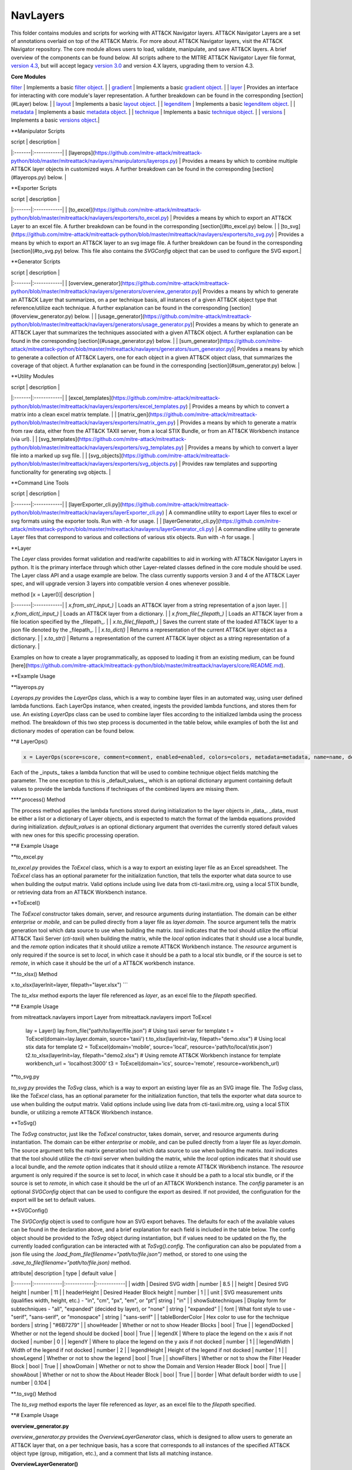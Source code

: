 NavLayers
==============================================

This folder contains modules and scripts for working with ATT&CK Navigator layers.
ATT&CK Navigator Layers are a set of annotations overlaid on top of the ATT&CK Matrix.
For more about ATT&CK Navigator layers, visit the ATT&CK Navigator repository.
The core module allows users to load, validate, manipulate, and save ATT&CK layers.
A brief overview of the components can be found below.
All scripts adhere to the MITRE ATT&CK Navigator Layer file format,
`version 4.3 <https://github.com/mitre-attack/attack-navigator/blob/develop/layers/LAYERFORMATv4_3.md>`_,
but will accept legacy `version 3.0 <https://github.com/mitre-attack/attack-navigator/blob/develop/layers/LAYERFORMATv3.md>`_
and version 4.X layers, upgrading them to version 4.3.

**Core Modules**

`filter <https://github.com/mitre-attack/mitreattack-python/blob/master/mitreattack/navlayers/core/filter.py>`_ | Implements a basic `filter object <https://github.com/mitre-attack/attack-navigator/blob/develop/layers/LAYERFORMATv4_1.md#filter-object-properties>`_. |
| `gradient <https://github.com/mitre-attack/mitreattack-python/blob/master/mitreattack/navlayers/core/gradient.py>`_ | Implements a basic `gradient object <https://github.com/mitre-attack/attack-navigator/blob/develop/layers/LAYERFORMATv4_1.md#gradient-object-properties>`_. |
| `layer <https://github.com/mitre-attack/mitreattack-python/blob/master/mitreattack/navlayers/core/layer.py>`_ | Provides an interface for interacting with core module's layer representation. A further breakdown can be found in the corresponding [section](#Layer) below. |
| `layout <https://github.com/mitre-attack/mitreattack-python/blob/master/mitreattack/navlayers/core/layout.py>`_ | Implements a basic `layout object <https://github.com/mitre-attack/attack-navigator/blob/develop/layers/LAYERFORMATv4_1.md#layout-object-properties>`_. |
| `legenditem <https://github.com/mitre-attack/mitreattack-python/blob/master/mitreattack/navlayers/core/legenditem.py>`_ | Implements a basic `legenditem object <https://github.com/mitre-attack/attack-navigator/blob/develop/layers/LAYERFORMATv4_1.md#legenditem-object-properties>`_. |
| `metadata <https://github.com/mitre-attack/mitreattack-python/blob/master/mitreattack/navlayers/core/metadata.py>`_ | Implements a basic `metadata object <https://github.com/mitre-attack/attack-navigator/blob/develop/layers/LAYERFORMATv4_1.md#metadata-object-properties>`_. |
| `technique <https://github.com/mitre-attack/mitreattack-python/blob/master/mitreattack/navlayers/core/technique.py>`_ | Implements a basic `technique object <https://github.com/mitre-attack/attack-navigator/blob/develop/layers/LAYERFORMATv4_1.md#technique-object-properties>`_. |
| `versions <https://github.com/mitre-attack/mitreattack-python/blob/master/mitreattack/navlayers/core/versions.py>`_ | Implements a basic `versions object <https://github.com/mitre-attack/attack-navigator/blob/develop/layers/LAYERFORMATv4_1.md#versions-object-properties>`_.|

**Manipulator Scripts

| script | description |
|:-------|:------------|
| [layerops](https://github.com/mitre-attack/mitreattack-python/blob/master/mitreattack/navlayers/manipulators/layerops.py) | Provides a means by which to combine multiple ATT&CK layer objects in customized ways. A further breakdown can be found in the corresponding [section](#layerops.py) below. |

**Exporter Scripts

| script | description |
|:-------|:------------|
| [to_excel](https://github.com/mitre-attack/mitreattack-python/blob/master/mitreattack/navlayers/exporters/to_excel.py) | Provides a means by which to export an ATT&CK Layer to an excel file. A further breakdown can be found in the corresponding [section](#to_excel.py) below. |
| [to_svg](https://github.com/mitre-attack/mitreattack-python/blob/master/mitreattack/navlayers/exporters/to_svg.py) | Provides a means by which to export an ATT&CK layer to an svg image file. A further breakdown can be found in the corresponding [section](#to_svg.py) below. This file also contains the `SVGConfig` object that can be used to configure the SVG export.|

**Generator Scripts

| script | description |
|:-------|:------------|
| [overview_generator](https://github.com/mitre-attack/mitreattack-python/blob/master/mitreattack/navlayers/generators/overview_generator.py)| Provides a means by which to generate an ATT&CK Layer that summarizes, on a per technique basis, all instances of a given ATT&CK object type that reference/utilize each technique. A further explanation can be found in the corresponding [section](#overview_generator.py) below. |
| [usage_generator](https://github.com/mitre-attack/mitreattack-python/blob/master/mitreattack/navlayers/generators/usage_generator.py)| Provides a means by which to generate an ATT&CK Layer that summarizes the techniques associated with a given ATT&CK object. A further explanation can be found in the corresponding [section](#usage_generator.py) below. |
| [sum_generator](https://github.com/mitre-attack/mitreattack-python/blob/master/mitreattack/navlayers/generators/sum_generator.py)| Provides a means by which to generate a collection of ATT&CK Layers, one for each object in a given ATT&CK object class, that summarizes the coverage of that object. A further explanation can be found in the corresponding [section](#sum_generator.py) below. |

**Utility Modules

| script | description |
|:-------|:------------|
| [excel_templates](https://github.com/mitre-attack/mitreattack-python/blob/master/mitreattack/navlayers/exporters/excel_templates.py) | Provides a means by which to convert a matrix into a clean excel matrix template. |
| [matrix_gen](https://github.com/mitre-attack/mitreattack-python/blob/master/mitreattack/navlayers/exporters/matrix_gen.py) | Provides a means by which to generate a matrix from raw data, either from the ATT&CK TAXII server, from a local STIX Bundle, or from an ATT&CK Workbench instance (via url). |
| [svg_templates](https://github.com/mitre-attack/mitreattack-python/blob/master/mitreattack/navlayers/exporters/svg_templates.py) | Provides a means by which to convert a layer file into a marked up svg file. |
| [svg_objects](https://github.com/mitre-attack/mitreattack-python/blob/master/mitreattack/navlayers/exporters/svg_objects.py) | Provides raw templates and supporting functionality for generating svg objects. |

**Command Line Tools

| script | description |
|:-------|:------------|
| [layerExporter_cli.py](https://github.com/mitre-attack/mitreattack-python/blob/master/mitreattack/navlayers/layerExporter_cli.py) | A commandline utility to export Layer files to excel or svg formats using the exporter tools. Run with `-h` for usage. |
| [layerGenerator_cli.py](https://github.com/mitre-attack/mitreattack-python/blob/master/mitreattack/navlayers/layerGenerator_cli.py) | A commandline utility to generate Layer files that correspond to various and collections of various stix objects. Run with `-h` for usage. |

**Layer

The `Layer` class provides format validation and read/write capabilities to aid in working with ATT&CK Navigator Layers in python.
It is the primary interface through which other Layer-related classes defined in the core module should be used.
The Layer class API and a usage example are below.
The class currently supports version 3 and 4 of the ATT&CK Layer spec, and will upgrade version 3 layers into compatible version 4 ones whenever possible.

| method [x = Layer()]| description |
|:-------|:------------|
| `x.from_str(_input_)` | Loads an ATT&CK layer from a string representation of a json layer. |
| `x.from_dict(_input_)` | Loads an ATT&CK layer from a dictionary. |
| `x.from_file(_filepath_)` | Loads an ATT&CK layer from a file location specified by the _filepath_. |
| `x.to_file(_filepath_)` | Saves the current state of the loaded ATT&CK layer to a json file denoted by the _filepath_. |
| `x.to_dict()` | Returns a representation of the current ATT&CK layer object as a dictionary. |
| `x.to_str()` | Returns a representation of the current ATT&CK layer object as a string representation of a dictionary. |

Examples on how to create a layer programmatically, as opposed to loading it from an existing medium, can be found
[here](https://github.com/mitre-attack/mitreattack-python/blob/master/mitreattack/navlayers/core/README.md).

**Example Usage

.. code-block:: python
    example_layer3_dict = {
        "name": "example layer",
        "version": "3.0",
        "domain": "mitre-enterprise"
    }

    example_layer4_dict = {
        "name": "layer v4.3 example",
        "versions" : {
            "attack": "8",
            "layer" : "4.3",
            "navigator": "4.4.4"
        },
        "domain": "enterprise-attack"
    }

    example_layer_location = "/path/to/layer/file.json"
    example_layer_out_location = "/path/to/new/layer/file.json"

    from mitreattack.navlayers.core import Layer

    layer1 = Layer(example_layer3_dict)             # Create a new layer and load existing data
    layer1.to_file(example_layer_out_location)      # Write out the loaded layer to the specified file

    layer2 = Layer()                                # Create a new layer object
    layer2.from_dict(example_layer4_dict)           # Load layer data into existing layer object
    print(layer2.to_dict())                         # Retrieve the loaded layer's data as a dictionary, and print it

    layer3 = Layer()                                # Create a new layer object
    layer3.from_file(example_layer_location)        # Load layer data from a file into existing layer object


**layerops.py

`Layerops.py` provides the `LayerOps` class, which is a way to combine layer files in an automated way, using user defined lambda functions.
Each LayerOps instance, when created, ingests the provided lambda functions, and stores them for use.
An existing `LayerOps` class can be used to combine layer files according to the initialized lambda using the process method.
The breakdown of this two step process is documented in the table below, while examples of both the list and dictionary modes of operation can be found below.

**# LayerOps()

.. code-block:: python

    x = LayerOps(score=score, comment=comment, enabled=enabled, colors=colors, metadata=metadata, name=name, desc=desc, default_values=default_values)


Each of the _inputs_ takes a lambda function that will be used to combine technique object fields matching the parameter.
The one exception to this is _default_values_, which is an optional dictionary argument containing default values
to provide the lambda functions if techniques of the combined layers are missing them.

****.process() Method

.. code-block:: python
    x.process(data, default_values=default_values)


The process method applies the lambda functions stored during initialization to the layer objects in _data_.
_data_ must be either a list or a dictionary of Layer objects, and is expected to match the format of the lambda equations provided during initialization.
`default_values` is an optional dictionary argument that overrides the currently stored default values with new ones for this specific processing operation.

**# Example Usage

.. code-block:: python
    from mitreattack.navlayers.manipulators.layerops import LayerOps
    from mitreattack.navlayers.core.layer import Layer

    demo = Layer()
    demo.from_file("C:\Users\attack\Downloads\layer.json")
    demo2 = Layer()
    demo2.from_file("C:\Users\attack\Downloads\layer2.json")
    demo3 = Layer()
    demo3.from_file("C:\Users\attack\Downloads\layer3.json")

    # Example 1) Build a LayerOps object that takes a list and averages scores across the layers
    lo = LayerOps(score=lambda x: sum(x) / len(x),
                name=lambda x: x[1],
                desc=lambda x: "This is an list example")     # Build LayerOps object
    out_layer = lo.process([demo, demo2])                       # Trigger processing on a list of demo and demo2 layers
    out_layer.to_file("C:\demo_layer1.json")                    # Save averaged layer to file
    out_layer2 = lo.process([demo, demo2, demo3])               # Trigger processing on a list of demo, demo2, demo3
    visual_aid = out_layer2.to_dict()                           # Retrieve dictionary representation of processed layer

    # Example 2) Build a LayerOps object that takes a dictionary and averages scores across the layers
    lo2 = LayerOps(score=lambda x: sum([x[y] for y in x]) / len([x[y] for y in x]),
                colors=lambda x: x['b'],
                desc=lambda x: "This is a dict example")      # Build LayerOps object, with lambda
    out_layer3 = lo2.process({'a': demo, 'b': demo2})            # Trigger processing on a dictionary of demo and demo2
    dict_layer = out_layer3.to_dict()                            # Retrieve dictionary representation of processed layer
    print(dict_layer)                                            # Display retrieved dictionary
    out_layer4 = lo2.process({'a': demo, 'b': demo2, 'c': demo3})# Trigger processing on a dictionary of demo, demo2, demo3
    out_layer4.to_file("C:\demo_layer4.json")                    # Save averaged layer to file

    # Example 3) Build a LayerOps object that takes a single element dictionary and inverts the score
    lo3 = LayerOps(score=lambda x: 100 - x['a'],
                desc= lambda x: "This is a simple example")  # Build LayerOps object to invert score (0-100 scale)
    out_layer5 = lo3.process({'a': demo})                       # Trigger processing on dictionary of demo
    print(out_layer5.to_dict())                                 # Display processed layer in dictionary form
    out_layer5.to_file("C:\demo_layer5.json")                   # Save inverted score layer to file

    # Example 4) Build a LayerOps object that combines the comments from elements in the list, with custom defaults
    lo4 = LayerOps(score=lambda x: '; '.join(x),
                default_values= {
                    "comment": "This was an example of new default values"
                    },
                desc= lambda x: "This is a defaults example")  # Build LayerOps object to combine descriptions, defaults
    out_layer6 = lo4.process([demo2, demo3])                      # Trigger processing on a list of demo2 and demo0
    out_layer6.to_file("C:\demo_layer6.json")                     # Save combined comment layer to file


**to_excel.py

`to_excel.py` provides the `ToExcel` class, which is a way to export an existing layer file as an Excel spreadsheet.
The `ToExcel` class has an optional parameter for the initialization function, that tells the exporter what data source to use when building the output matrix.
Valid options include using live data from cti-taxii.mitre.org, using a local STIX bundle, or retrieving data from an ATT&CK Workbench instance.

**ToExcel()

.. code-block:: python
    x = ToExcel(domain='enterprise', source='taxii', resource=None)


The `ToExcel` constructor takes domain, server, and resource arguments during instantiation.
The domain can be either `enterprise` or `mobile`, and can be pulled directly from a layer file as `layer.domain`.
The source argument tells the matrix generation tool which data source to use when building the matrix.
`taxii` indicates that the tool should utilize the official ATT&CK Taxii Server (`cti-taxii`) when building the matrix,
while the `local` option indicates that it should use a local bundle, and the `remote` option indicates that
it should utilize a remote ATT&CK Workbench instance.
The `resource` argument is only required if the source is set to `local`, in which case it should be a path
to a local stix bundle, or if the source is set to `remote`, in which case it should be the url of a ATT&CK workbench instance.

**.to_xlsx() Method

.. code-block:: python
x.to_xlsx(layerInit=layer, filepath="layer.xlsx")
```

The `to_xlsx` method exports the layer file referenced as `layer`, as an excel file to the `filepath` specified.

**# Example Usage

.. code-block:: python
from mitreattack.navlayers import Layer
from mitreattack.navlayers import ToExcel

    lay = Layer()
    lay.from_file("path/to/layer/file.json")
    # Using taxii server for template
    t = ToExcel(domain=lay.layer.domain, source='taxii')
    t.to_xlsx(layerInit=lay, filepath="demo.xlsx")
    # Using local stix data for template
    t2 = ToExcel(domain='mobile', source='local', resource='path/to/local/stix.json')
    t2.to_xlsx(layerInit=lay, filepath="demo2.xlsx")
    # Using remote ATT&CK Workbench instance for template
    workbench_url = 'localhost:3000'
    t3 = ToExcel(domain='ics', source='remote', resource=workbench_url)


**to_svg.py

`to_svg.py` provides the `ToSvg` class, which is a way to export an existing layer file as an SVG image file.
The `ToSvg` class, like the `ToExcel` class, has an optional parameter for the initialization function,
that tells the exporter what data source to use when building the output matrix.
Valid options include using live data from cti-taxii.mitre.org, using a local STIX bundle, or utilizing a remote ATT&CK Workbench instance.

**ToSvg()

.. code-block:: python
    x = ToSvg(domain='enterprise', source='taxii', resource=None, config=None)


The `ToSvg` constructor, just like the `ToExcel` constructor, takes domain, server, and resource arguments during instantiation.
The domain can be either `enterprise` or `mobile`, and can be pulled directly from a layer file as `layer.domain`.
The source argument tells the matrix generation tool which data source to use when building the matrix.
`taxii` indicates that the tool should utilize the `cti-taxii` server when building the matrix,
while the `local` option indicates that it should use a local bundle, and the `remote` option indicates that it should utilize a remote ATT&CK Workbench instance.
The `resource` argument is only required if the source is set to `local`, in which case it should be a path to a local stix bundle,
or if the source is set to `remote`, in which case it should be the url of an ATT&CK Workbench instance.
The `config` parameter is an optional `SVGConfig` object that can be used to configure the export as desired.
If not provided, the configuration for the export will be set to default values.

**SVGConfig()

.. code-block:: python
    y = SVGConfig(width=8.5, height=11, headerHeight=1, unit="in", showSubtechniques="expanded",
                    font="sans-serif", tableBorderColor="#6B7279", showHeader=True, legendDocked=True,
                    legendX=0, legendY=0, legendWidth=2, legendHeight=1, showLegend=True, showFilters=True,
                    showAbout=True, showDomain=True, border=0.104)


The `SVGConfig` object is used to configure how an SVG export behaves.
The defaults for each of the available values can be found in the declaration above, and a brief explanation for each field is included in the table below.
The config object should be provided to the `ToSvg` object during instantiation, but if values need to be updated on the fly,
the currently loaded configuration can be interacted with at `ToSvg().config`.
The configuration can also be populated from a json file using the `.load_from_file(filename="path/to/file.json")` method,
or stored to one using the `.save_to_file(filename="path/to/file.json)` method.

| attribute| description | type | default value |
|:-------|:------------|:------------|:------------|
| width | Desired SVG width | number | 8.5 |
| height | Desired SVG height | number | 11 |
| headerHeight | Desired Header Block height | number | 1 |
| unit | SVG measurement units (qualifies width, height, etc.) - "in", "cm", "px", "em", or "pt"| string | "in" |
| showSubtechniques | Display form for subtechniques - "all", "expanded" (decided by layer), or "none" | string | "expanded" |
| font | What font style to use - "serif", "sans-serif", or "monospace" | string | "sans-serif" |
| tableBorderColor | Hex color to use for the technique borders | string | "#6B7279" |
| showHeader | Whether or not to show Header Blocks | bool | True |
| legendDocked | Whether or not the legend should be docked | bool | True |
| legendX | Where to place the legend on the x axis if not docked | number | 0 |
| legendY | Where to place the legend on the y axis if not docked | number | 1 |
| legendWidth | Width of the legend if not docked | number | 2 |
| legendHeight | Height of the legend if not docked | number | 1 |
| showLegend | Whether or not to show the legend | bool | True |
| showFilters | Whether or not to show the Filter Header Block | bool | True |
| showDomain | Whether or not to show the Domain and Version Header Block | bool | True |
| showAbout | Whether or not to show the About Header Block | bool | True |
| border | What default border width to use | number | 0.104 |

**.to_svg() Method

.. code-block:: python
    x.to_svg(layerInit=layer, filepath="layer.svg")

The `to_svg` method exports the layer file referenced as `layer`, as an excel file to the `filepath` specified.

**# Example Usage

.. code-block:: python
    from mitreattack.navlayers import Layer
    from mitreattack.navlayers import ToSvg, SVGConfig

    lay = Layer()
    lay.from_file("path/to/layer/file.json")
    # Using taxii server for template
    t = ToSvg(domain=lay.layer.domain, source='taxii')
    t.to_svg(layerInit=lay, filepath="demo.svg")
    #Using local stix data for template

    conf = SVGConfig()
    conf.load_from_file(filename="path/to/poster/config.json")

    t2 = ToSvg(domain='mobile', source='local', resource='path/to/local/stix.json', config=conf)
    t2.to_svg(layerInit=lay, filepath="demo2.svg")

    workbench_url = "localhost:3000"
    t3 = ToSvg(domain='enterprise', source='remote', resource=workbench_url, config=conf)
    t3.to_svg(layerInit=lay, filepath="demo3.svg")


**overview_generator.py**

`overview_generator.py` provides the `OverviewLayerGenerator` class, which is designed to allow users to
generate an ATT&CK layer that, on a per technique basis, has a score that corresponds to all instances
of the specified ATT&CK object type (group, mitigation, etc.), and a comment that lists all matching instance.

**OverviewLayerGenerator()**

.. code-block:: python
    x = OverviewLayerGenerator(source='taxii', domain='enterprise', resource=None)


The initialization function for `OverviewLayerGenerator`, like `ToSVG` and `ToExcel`, requires the specification of where
to retrieve data from (taxii server etc.).
The domain can be either `enterprise`, `mobile`, or `ics`, and can be pulled directly from a layer file as `layer.domain`.
The source argument tells the matrix generation tool which data source to use when building the matrix.
`taxii` indicates that the tool should utilize the `cti-taxii` server when building the matrix,
while the `local` option indicates that it should use a local bundle, and the `remote` option indicates that it should utilize a remote ATT&CK Workbench instance.
The `resource` argument is only required if the source is set to `local`, in which case it should be a path to a local stix bundle,
or if the source is set to `remote`, in which case it should be the url of an ATT&CK Workbench instance.
If not provided, the configuration for the generator will be set to default values.

**.generate_layer()**

.. code-block:: python
    x.generate_layer(obj_type=object_type_name)


The `generate_layer` function generates a layer, customized to the input `object_type_name`.
Valid values include `group`, `mitigation`, `software`, and `datasource`.

**usage_generator.py**

`usage_ generator.py` provides the `UsageLayerGenerator` class, which is designed to allow users to
generate an ATT&CK layer that scores any relevant techniques that a given input ATT&CK object has.
These objects can be any `group`, `software`, `mitigation`, or `data component`,
and can be referenced by ID or by any alias when provided to the generator.

**UsageLayerGenerator()**

.. code-block:: python
    x = UsageLayerGenerator(source='taxii', domain='enterprise', resource=None)


The initialization function for `UsageLayerGenerator`, like `ToSVG` and `ToExcel`, requires the specification of where
to retrieve data from (taxii server etc.).
The domain can be either `enterprise`, `mobile`, or `ics`, and can be pulled directly from a layer file as `layer.domain`.
The source argument tells the matrix generation tool which data source to use when building the matrix.
`taxii` indicates that the tool should utilize the `cti-taxii` server when building the matrix,
while the `local` option indicates that it should use a local bundle, and the `remote` option indicates that it should utilize a remote ATT&CK Workbench instance.
The `resource` argument is only required if the source is set to `local`, in which case it should be a path to a local stix bundle,
or if the source is set to `remote`, in which case it should be the url of an ATT&CK Workbench instance.
If not provided, the configuration for the generator will be set to default values.

**.generate_layer()**

.. code-block:: python
    
    x.generate_layer(match=object_identifier)


The `generate_layer` function generates a layer, customized to the input `object_identifier`.
Valid values include `ATT&CK ID`, `name`, or any known `alias` for `group`, `mitigation`, `software`, and `data component` objects within the selected ATT&CK data.

.. code-block:: python

    from mitreattack.navlayers import UsageLayerGenerator

    handle = UsageLayerGenerator(source='taxii', domain='enterprise')

    layer1 = handle.generate_layer(match='G0018')
    layer2 = handle.generate_layer(match='Adups')


**sum_generator.py**

`sum_generator.py` provides the `SumLayerGenerator` class, which is designed to allow users to
generate a collection of ATT&CK layers that, on a per technique basis, have a score that corresponds to all instances
of the specified ATT&CK object type (group, mitigation, etc.), and a comment that lists all matching instance.
Each one of the generated layers will correspond to a single instance of the specified ATT&CK object type.

**SumLayerGenerator()**

.. code-block:: python
    
    x = SumLayerGenerator(source='taxii', domain='enterprise', resource=None)


The initialization function for `SumGeneratorLayer`, like `ToSVG` and `ToExcel`, requires the specification of where
to retrieve data from (taxii server etc.).
The domain can be either `enterprise`, `mobile`, or `ics`, and can be pulled directly from a layer file as `layer.domain`.
The source argument tells the matrix generation tool which data source to use when building the matrix.
`taxii` indicates that the tool should utilize the `cti-taxii` server when building the matrix,
while the `local` option indicates that it should use a local bundle, and the `remote` option indicates that it should utilize a remote ATT&CK Workbench instance.
The `resource` argument is only required if the source is set to `local`, in which case it should be a path to a local stix bundle,
or if the source is set to `remote`, in which case it should be the url of an ATT&CK Workbench instance.
If not provided, the configuration for the generator will be set to default values.

**.generate_layer()**

.. code-block:: python
    
    x.generate_layer(layers_type=object_type_name)


The `generate_layer` function generates a collection of layers, each customized to one instance of the input `object_type_name`.
Valid types include `group`, `mitigation`, `software`, and `datasource`.

**layerExporter_cli.py**

This command line tool allows users to convert a [navigator](https://github.com/mitre-attack/attack-navigator)
layer file to either an svg image or excel file using the functionality provided by the navlayers module.
Details about the SVG configuration json mentioned below can be found in the
[SVGConfig](https://github.com/mitre-attack/mitreattack-python/blob/master/mitreattack/navlayers/README.md#svgconfig)
entry within the navlayers module documentation.

.. code:: bash
    C:\Users\attack>layerExporter_cli -h
    usage: layerExporter_cli [-h] -m {svg,excel} [-s {taxii,local,remote}]
                                [--resource RESOURCE] -o OUTPUT [OUTPUT ...]
                                [-l LOAD_SETTINGS] [-d WIDTH HEIGHT]
                                input [input ...]

    Export an ATT&CK Navigator layer as a svg image or excel file

    positional arguments:
    input                 Path(s) to the file to export

    optional arguments:
    -h, --help            show this help message and exit
    -m {svg,excel}, --mode {svg,excel}
                            The form to export the layers in
    -s {taxii,local,remote}, --source {taxii,local,remote}
                            What source to utilize when building the matrix
    --resource RESOURCE   Path to the local resource if --source=local, or url
                            of an ATT&CK Workbench instance if --source=remote
    -o OUTPUT [OUTPUT ...], --output OUTPUT [OUTPUT ...]
                            Path(s) to the exported svg/xlsx file
    -l LOAD_SETTINGS, --load_settings LOAD_SETTINGS
                            [SVG Only] Path to a SVG configuration json to use
                            when rendering
    -d WIDTH HEIGHT, --size WIDTH HEIGHT
                            [SVG Only] X and Y size values (in inches) for SVG
                            export (use -l for other settings)
                            
    C:\Users\attack>layerExporter_cli -m svg -s taxii -l settings/config.json -o output/svg1.json output/svg2.json files/layer1.json files/layer2.json       


**layerGenerator_cli.py**

This command line tool allows users to generate [ATT&CK Navigator](https://github.com/mitre-attack/attack-navigator)
layer files from either a specific group, software, or mitigation. Alternatively, users can generate a layer file with a
mapping to all associated groups, software, or mitigations across the techniques within ATT&CK.

.. code:: bash
    C:\Users\attack>layerGenerator_cli -h
    usage: layerGenerator_cli [-h]
                                (--overview-type {group,software,mitigation,datasource} | --mapped-to MAPPED_TO | --batch-type {group,software,mitigation,datasource})
                                [-o OUTPUT] [--domain {enterprise,mobile,ics}]
                                [--source {taxii,local,remote}]
                                [--resource RESOURCE]

    Generate an ATT&CK Navigator layer

    optional arguments:
    -h, --help            show this help message and exit
    --overview-type {group,software,mitigation,datasource}
                            Output a layer file where the target type is
                            summarized across the entire dataset.
    --mapped-to MAPPED_TO
                            Output layer file with techniques mapped to the given
                            group, software, mitigation, or data component. Argument 
                            can be name, associated group/software, or ATT&CK ID.
    --batch-type {group,software,mitigation,datasource}
                            Output a collection of layer files to the specified
                            folder, each one representing a different instance of
                            the target type.
    -o OUTPUT, --output OUTPUT
                            Path to the output layer file/directory
    --domain {enterprise,mobile,ics}
                            Which domain to build off of
    --source {taxii,local,remote}
                            What source to utilize when building the layer files
    --resource RESOURCE   Path to the local resource if --source=local, or url
                            of an ATT&CK Workbench instance if --source=remote
    
    C:\Users\attack>layerGenerator_cli --domain enterprise --source taxii --mapped-to S0065 --output generated_layer.json
    C:\Users\attack>layerGenerator_cli --domain mobile --source taxii --overview-type mitigation --output generated_layer2.json
    C:\Users\attack>layerGenerator_cli --domain ics --source taxii --batch-type software
    C:\Users\attack>layerGenerator_cli --domain enterprise --source taxii --overview-type datasource --output generated_layer3.json
